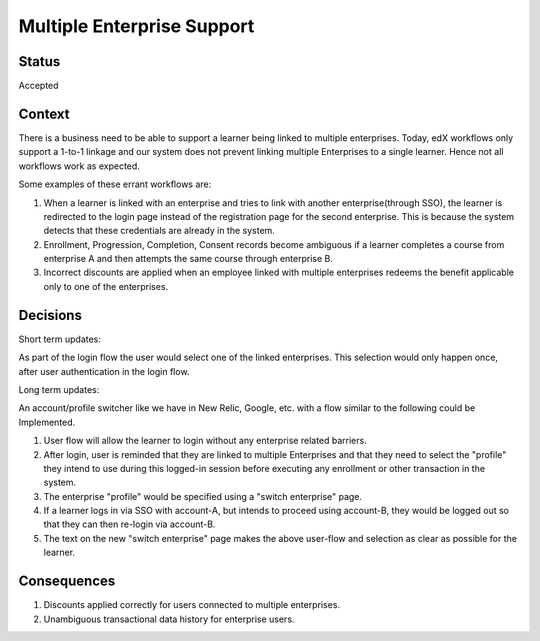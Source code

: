 Multiple Enterprise Support
---------------------------

Status
======

Accepted

Context
=======

There is a business need to be able to support a learner being linked to multiple enterprises. Today, edX workflows only support a 1-to-1 linkage and our system does not prevent linking multiple Enterprises to a single learner. Hence not all workflows work as expected.

Some examples of these errant workflows are:

#. When a learner is linked with an enterprise and tries to link with another enterprise(through SSO), the learner is redirected to the login page instead of the registration page for the second enterprise. This is because the system detects that these credentials are already in the system.

#. Enrollment, Progression, Completion, Consent records become ambiguous if a learner completes a course from enterprise A and then attempts the same course through enterprise B.

#. Incorrect discounts are applied when an employee linked with multiple enterprises redeems the benefit applicable only to one of the enterprises.


Decisions
=========

Short term updates:

As part of the login flow the user would select one of the linked enterprises. This selection would only happen once, after user authentication in the login flow.

Long term updates:

An account/profile switcher like we have in New Relic, Google, etc. with a flow similar to the following could be Implemented.

#. User flow will allow the learner to login without any enterprise related barriers.

#. After login, user is reminded that they are linked to multiple Enterprises and that they need to select the "profile" they intend to use during this logged-in session before executing any enrollment or other transaction in the system.

#. The enterprise "profile" would be specified using a "switch enterprise" page.

#. If a learner logs in via SSO with account-A, but intends to proceed using account-B, they would be logged out so that they can then re-login via account-B.

#. The text on the new "switch enterprise" page makes the above user-flow and selection as clear as possible for the learner.



Consequences
============

#. Discounts applied correctly for users connected to multiple enterprises.

#. Unambiguous transactional data history for enterprise users.
